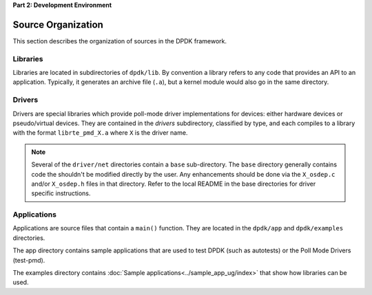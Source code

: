 ..  SPDX-License-Identifier: BSD-3-Clause
    Copyright(c) 2010-2014 Intel Corporation.

**Part 2: Development Environment**

Source Organization
===================

This section describes the organization of sources in the DPDK framework.

Libraries
---------

Libraries are located in subdirectories of ``dpdk/lib``.
By convention a library refers to any code that provides an API to an application.
Typically, it generates an archive file (``.a``), but a kernel module would also go in the same directory.

Drivers
-------

Drivers are special libraries which provide poll-mode driver implementations for
devices: either hardware devices or pseudo/virtual devices. They are contained
in the *drivers* subdirectory, classified by type, and each compiles to a
library with the format ``librte_pmd_X.a`` where ``X`` is the driver name.

.. note::

   Several of the ``driver/net`` directories contain a ``base``
   sub-directory. The ``base`` directory generally contains code the shouldn't
   be modified directly by the user. Any enhancements should be done via the
   ``X_osdep.c`` and/or ``X_osdep.h`` files in that directory. Refer to the
   local README in the base directories for driver specific instructions.


Applications
------------

Applications are source files that contain a ``main()`` function.
They are located in the ``dpdk/app`` and ``dpdk/examples`` directories.

The app directory contains sample applications that are used to test DPDK (such as autotests)
or the Poll Mode Drivers (test-pmd).

The examples directory contains :doc:`Sample applications<../sample_app_ug/index>` that show how libraries can be used.
